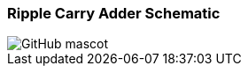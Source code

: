 === Ripple Carry Adder Schematic

image::https://github.com/st-tu-dresden-praktikum/swt19w47/blob/analysis/src/main/asciidoc/models/analysis/KontextdiagrammMagicDraw.png[GitHub mascot]

